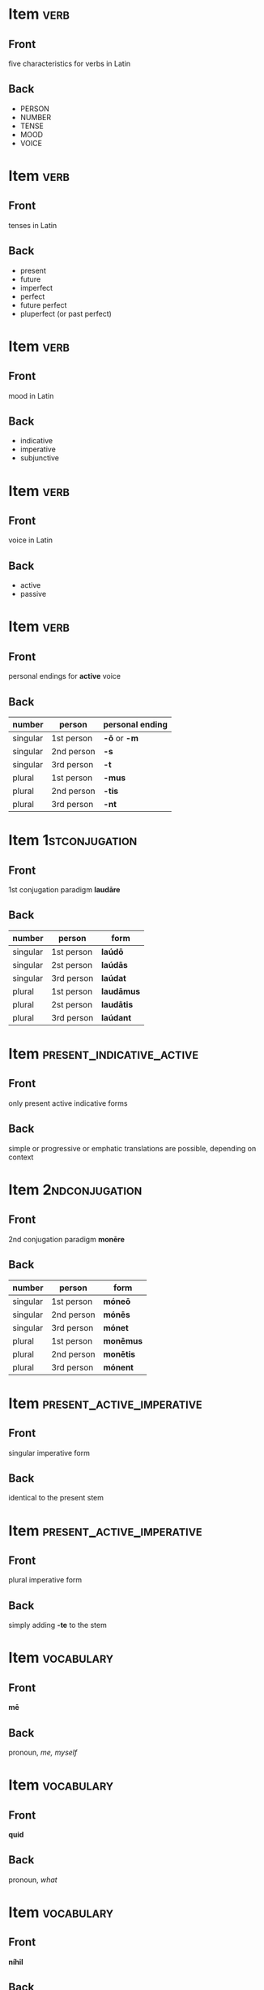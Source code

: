 * Item                                                                 :verb:
:PROPERTIES:
:ANKI_DECK: Wheelock Latin
:ANKI_NOTE_TYPE: Basic
:ANKI_NOTE_ID: 1673505788136
:END:
** Front
five characteristics for verbs in Latin
** Back
- PERSON
- NUMBER
- TENSE
- MOOD
- VOICE

* Item                                                                 :verb:
:PROPERTIES:
:ANKI_NOTE_TYPE: Basic
:ANKI_NOTE_ID: 1673505905730
:END:
** Front
tenses in Latin
** Back
- present
- future
- imperfect
- perfect
- future perfect
- pluperfect (or past perfect)

* Item                                                                 :verb:
:PROPERTIES:
:ANKI_NOTE_TYPE: Basic
:ANKI_NOTE_ID: 1673505978078
:END:
** Front
mood in Latin
** Back
- indicative
- imperative
- subjunctive

* Item                                                                 :verb:
:PROPERTIES:
:ANKI_NOTE_TYPE: Basic
:ANKI_NOTE_ID: 1673507253935
:END:
** Front
voice in Latin
** Back
- active
- passive

* Item                                                                 :verb:
:PROPERTIES:
:ANKI_NOTE_TYPE: Basic
:ANKI_NOTE_ID: 1673507348504
:END:
** Front
personal endings for *active* voice
** Back
| number   | person     | personal ending |
|----------+------------+-----------------|
| singular | 1st person | *-ō* or *-m*    |
| singular | 2nd person | *-s*            |
| singular | 3rd person | *-t*            |
| plural   | 1st person | *-mus*          |
| plural   | 2nd person | *-tis*          |
| plural   | 3rd person | *-nt*           |

* Item                                                       :1stconjugation:
:PROPERTIES:
:ANKI_NOTE_TYPE: Basic
:ANKI_NOTE_ID: 1673509146790
:END:
** Front
1st conjugation paradigm *laudāre*
** Back
| number   | person     | form       |
|----------+------------+------------|
| singular | 1st person | *laúdō*    |
| singular | 2st person | *laúdās*   |
| singular | 3rd person | *laúdat*   |
| plural   | 1st person | *laudāmus* |
| plural   | 2st person | *laudātis* |
| plural   | 3rd person | *laúdant*  |

* Item                                            :present_indicative_active:
:PROPERTIES:
:ANKI_NOTE_TYPE: Basic
:ANKI_NOTE_ID: 1673509275435
:END:
** Front
only present active indicative forms
** Back
simple or progressive or emphatic translations are possible, depending on context

* Item                                                       :2ndconjugation:
:PROPERTIES:
:ANKI_NOTE_TYPE: Basic
:ANKI_NOTE_ID: 1673509556605
:END:
** Front
2nd conjugation paradigm *monēre*
** Back
| number   | person     | form      |
|----------+------------+-----------|
| singular | 1st person | *móneō*   |
| singular | 2nd person | *mónēs*   |
| singular | 3rd person | *mónet*   |
| plural   | 1st person | *monēmus* |
| plural   | 2nd person | *monētis* |
| plural   | 3rd person | *mónent*  |

* Item                                            :present_active_imperative:
:PROPERTIES:
:ANKI_NOTE_TYPE: Basic
:ANKI_NOTE_ID: 1673850313463
:END:
** Front
singular imperative form
** Back
identical to the present stem

* Item                                            :present_active_imperative:
:PROPERTIES:
:ANKI_NOTE_TYPE: Basic
:ANKI_NOTE_ID: 1673850371487
:END:
** Front
plural imperative form
** Back
simply adding *-te* to the stem

* Item                                                           :vocabulary:
:PROPERTIES:
:ANKI_NOTE_TYPE: Basic (and reversed card)
:ANKI_NOTE_ID: 1673851104911
:END:
** Front
*mē*
** Back
pronoun, /me, myself/

* Item                                                           :vocabulary:
:PROPERTIES:
:ANKI_NOTE_TYPE: Basic (and reversed card)
:ANKI_NOTE_ID: 1673851176411
:END:
** Front
*quid*
** Back
pronoun, /what/

* Item                                                           :vocabulary:
:PROPERTIES:
:ANKI_NOTE_TYPE: Basic (and reversed card)
:ANKI_NOTE_ID: 1673851249086
:END:
** Front
*níhil*
** Back
noun, /nothing/

* Item                                                           :vocabulary:
:PROPERTIES:
:ANKI_NOTE_TYPE: Basic (and reversed card)
:ANKI_NOTE_ID: 1673851346311
:END:
** Front
*nōn*
** Back
adverb, /not/

* Item                                                           :vocabulary:
:PROPERTIES:
:ANKI_NOTE_TYPE: Basic (and reversed card)
:ANKI_NOTE_ID: 1673851346361
:END:
** Front
*saépe*
** Back
adverb. /often/

* Item                                                           :vocabulary:
:PROPERTIES:
:ANKI_NOTE_TYPE: Basic (and reversed card)
:ANKI_NOTE_ID: 1673851752637
:END:
** Front
*sī*
** Back
adverb. /if/

* Item                                                           :vocabulary:
:PROPERTIES:
:ANKI_NOTE_TYPE: Basic (and reversed card)
:ANKI_NOTE_ID: 1673852209211
:END:
** Front
*amō, amāre*
** Back
verb. /to love, like/

* Item                                                           :vocabulary:
:PROPERTIES:
:ANKI_NOTE_TYPE: Basic (and reversed card)
:ANKI_NOTE_ID: 1673853878812
:END:
** Front
*amābō tē*
** Back
idiom, /please/ (lit. /I will love you/)

* Item                                                           :vocabulary:
:PROPERTIES:
:ANKI_NOTE_TYPE: Basic (and reversed card)
:ANKI_NOTE_ID: 1675578245914
:END:
** Front
*cōgitō, cōgitāre*
** Back
verb, /to think/

* Item                                                           :vocabulary:
:PROPERTIES:
:ANKI_NOTE_TYPE: Basic (and reversed card)
:ANKI_NOTE_ID: 1675578333435
:END:
** Front
*dēbeō, dēbēre*
** Back
verb, /to owe, ought, must/

* Item                                                           :vocabulary:
:PROPERTIES:
:ANKI_NOTE_TYPE: Basic (and reversed card)
:ANKI_NOTE_ID: 1675578396510
:END:
** Front
*dō, dáre*
** Back
verb, /to give, offer/

* Item                                                           :vocabulary:
:PROPERTIES:
:ANKI_NOTE_TYPE: Basic (and reversed card)
:ANKI_NOTE_ID: 1675578492611
:END:
** Front
*érrō, erráre*
** Back
verb, /to wander; err, make a mistake/

* Item                                                           :vocabulary:
:PROPERTIES:
:ANKI_NOTE_TYPE: Basic (and reversed card)
:ANKI_NOTE_ID: 1675578548111
:END:
** Front
*laúdō, laudāre*
** Back
verb, /to praise/

* Item                                                           :vocabulary:
:PROPERTIES:
:ANKI_NOTE_TYPE: Basic (and reversed card)
:ANKI_NOTE_ID: 1675578646435
:END:
** Front
*móneō, monēre*
** Back
verb, /to remind, advise/

* Item                                                           :vocabulary:
:PROPERTIES:
:ANKI_NOTE_TYPE: Basic (and reversed card)
:ANKI_NOTE_ID: 1675578894085
:END:
** Front
*sálveō, salvēre*
** Back
verb, /to be well, be in good health/

* Item                                                           :vocabulary:
:PROPERTIES:
:ANKI_NOTE_TYPE: Basic (and reversed card)
:ANKI_NOTE_ID: 1675579013837
:END:
** Front
*sérvō, servāre*
** Back
verb, /to perserve, save, keep, guard/

* Item                                                           :vocabulary:
:PROPERTIES:
:ANKI_NOTE_TYPE: Basic (and reversed card)
:ANKI_NOTE_ID: 1675579228960
:END:
** Front
*cōnservō, cōnservāre*
** Back
verb, /a stronger form of sérvō/

* Item                                                           :vocabulary:
:PROPERTIES:
:ANKI_NOTE_TYPE: Basic (and reversed card)
:ANKI_NOTE_ID: 1675579348961
:END:
** Front
*térreō, terrēre*
** Back
verb, /to frighten/

* Item                                                           :vocabulary:
:PROPERTIES:
:ANKI_NOTE_TYPE: Basic (and reversed card)
:ANKI_NOTE_ID: 1675579463636
:END:
** Front
*váleō, valēre*
** Back
verb, /to be strong, have power/

* Item                                                           :vocabulary:
:PROPERTIES:
:ANKI_NOTE_TYPE: Basic (and reversed card)
:ANKI_NOTE_ID: 1675579561361
:END:
** Front
*vídeō, vidēre*
** Back
verb, /to see; observe, understand/

* Item                                                           :vocabulary:
:PROPERTIES:
:ANKI_NOTE_TYPE: Basic (and reversed card)
:ANKI_NOTE_ID: 1675580008660
:END:
** Front
*vócō, vocāre*
** Back
verb, /to call, summon/

* Item                                                           :vocabulary:
:PROPERTIES:
:ANKI_NOTE_TYPE: Basic (and reversed card)
:ANKI_NOTE_ID: 1675580008711
:END:
** Front
*festīnō, festīnāre*
** Back
verb, /to hasten/

* Item                                                           :vocabulary:
:PROPERTIES:
:ANKI_NOTE_TYPE: Basic (and reversed card)
:ANKI_NOTE_ID: 1675580366210
:END:
** Front
*culpō, culpāre*
** Back
verb, /to blame/

* Item                                                           :vocabulary:
:PROPERTIES:
:ANKI_NOTE_TYPE: Basic (and reversed card)
:ANKI_NOTE_ID: 1675580486462
:END:
** Front
*peccō, peccāre*
** Back
verb, /to sin/
